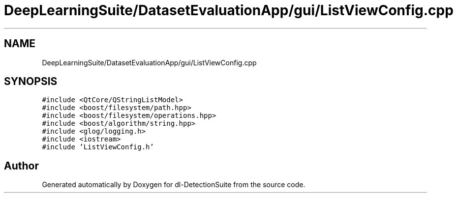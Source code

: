 .TH "DeepLearningSuite/DatasetEvaluationApp/gui/ListViewConfig.cpp" 3 "Sat Dec 15 2018" "Version 1.00" "dl-DetectionSuite" \" -*- nroff -*-
.ad l
.nh
.SH NAME
DeepLearningSuite/DatasetEvaluationApp/gui/ListViewConfig.cpp
.SH SYNOPSIS
.br
.PP
\fC#include <QtCore/QStringListModel>\fP
.br
\fC#include <boost/filesystem/path\&.hpp>\fP
.br
\fC#include <boost/filesystem/operations\&.hpp>\fP
.br
\fC#include <boost/algorithm/string\&.hpp>\fP
.br
\fC#include <glog/logging\&.h>\fP
.br
\fC#include <iostream>\fP
.br
\fC#include 'ListViewConfig\&.h'\fP
.br

.SH "Author"
.PP 
Generated automatically by Doxygen for dl-DetectionSuite from the source code\&.
